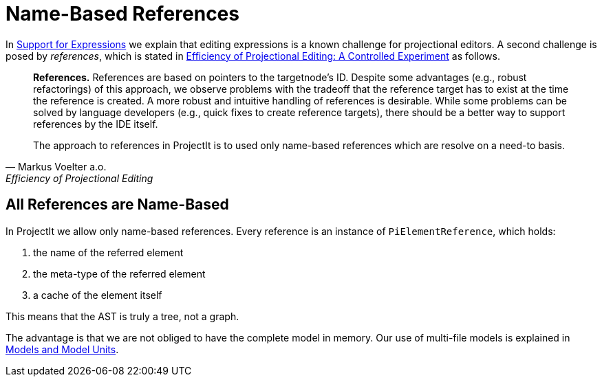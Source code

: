 :imagesdir: ../../images
:page-nav_order: 30
:page-parent: Under the Hood
:src-dir: ../../../../core/src
:source-language: javascript
:listing-caption: Code Sample
= Name-Based References

In xref:expressions.adoc[Support for Expressions] we explain that editing expressions is a known challenge
for projectional editors. A second challenge is posed by _references_, which is stated in https://www.voelter.de/data/pub/fse2016-projEditing.pdf[Efficiency of Projectional Editing:
A Controlled Experiment] as follows.

[quote, Markus Voelter a.o., Efficiency of Projectional Editing]
____
*References.*
References are based on pointers to the targetnode’s ID. Despite some advantages (e.g., robust
refactorings) of this approach, we observe problems with the tradeoff that the reference target
has to exist at the time the reference is created.  A more robust and intuitive handling of
references is desirable.  While some problems can be solved by language developers (e.g.,
quick fixes to create reference targets), there should be a better way to support references
by the IDE itself.

The approach to references in ProjectIt is to used only name-based references which are resolve
on a need-to basis.
____

== All References are Name-Based
In ProjectIt we allow only name-based references. Every reference is an instance of `PiElementReference`,
which holds:

. the name of the referred element
. the meta-type of the referred element
. a cache of the element itself

This means that the AST is truly a tree, not a graph.

The advantage is that we are not obliged to have the complete model in memory. Our use of
multi-file models is explained in xref:../tutorials/first-language.adoc#modelunits[Models and Model Units].

